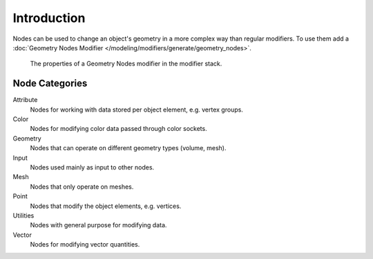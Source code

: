 
************
Introduction
************

Nodes can be used to change an object's geometry in a more complex way than regular modifiers.
To use them add a :doc:`Geometry Nodes Modifier </modeling/modifiers/generate/geometry_nodes>`.

.. figure:: /images/modeling_geometry-nodes_introduction_properties.png

   The properties of a Geometry Nodes modifier in the modifier stack.


Node Categories
===============

Attribute
   Nodes for working with data stored per object element, e.g. vertex groups.
Color
   Nodes for modifying color data passed through color sockets.
Geometry
   Nodes that can operate on different geometry types (volume, mesh).
Input
   Nodes used mainly as input to other nodes.
Mesh
   Nodes that only operate on meshes.
Point
   Nodes that modify the object elements, e.g. vertices.
Utilities
   Nodes with general purpose for modifying data.
Vector
   Nodes for modifying vector quantities.
